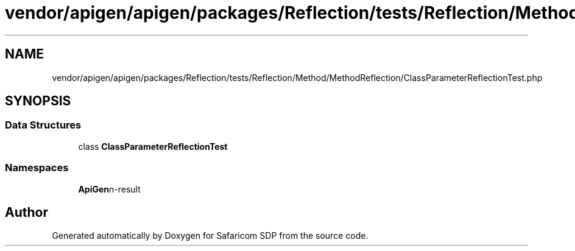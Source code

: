 .TH "vendor/apigen/apigen/packages/Reflection/tests/Reflection/Method/MethodReflection/ClassParameterReflectionTest.php" 3 "Sat Sep 26 2020" "Safaricom SDP" \" -*- nroff -*-
.ad l
.nh
.SH NAME
vendor/apigen/apigen/packages/Reflection/tests/Reflection/Method/MethodReflection/ClassParameterReflectionTest.php
.SH SYNOPSIS
.br
.PP
.SS "Data Structures"

.in +1c
.ti -1c
.RI "class \fBClassParameterReflectionTest\fP"
.br
.in -1c
.SS "Namespaces"

.in +1c
.ti -1c
.RI " \fBApiGen\\Reflection\\Tests\\Reflection\\Method\\MethodReflection\fP"
.br
.in -1c
.SH "Author"
.PP 
Generated automatically by Doxygen for Safaricom SDP from the source code\&.
